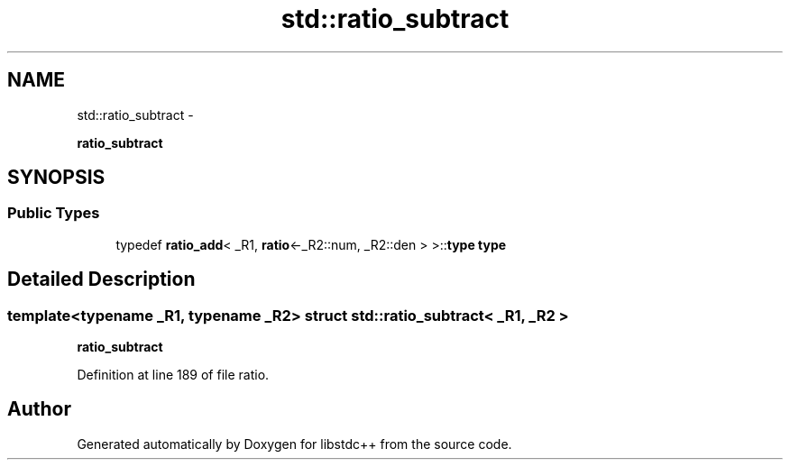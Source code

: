 .TH "std::ratio_subtract" 3 "Sun Oct 10 2010" "libstdc++" \" -*- nroff -*-
.ad l
.nh
.SH NAME
std::ratio_subtract \- 
.PP
\fBratio_subtract\fP  

.SH SYNOPSIS
.br
.PP
.SS "Public Types"

.in +1c
.ti -1c
.RI "typedef \fBratio_add\fP< _R1, \fBratio\fP<-_R2::num, _R2::den > >::\fBtype\fP \fBtype\fP"
.br
.in -1c
.SH "Detailed Description"
.PP 

.SS "template<typename _R1, typename _R2> struct std::ratio_subtract< _R1, _R2 >"
\fBratio_subtract\fP 
.PP
Definition at line 189 of file ratio.

.SH "Author"
.PP 
Generated automatically by Doxygen for libstdc++ from the source code.

